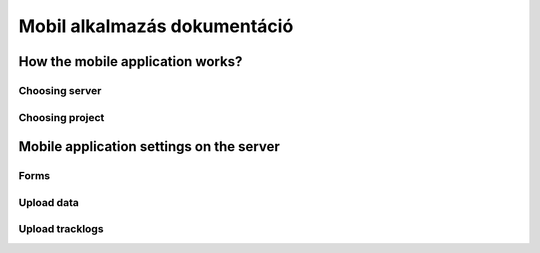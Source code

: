 Mobil alkalmazás dokumentáció
=============================

How the mobile application works?
---------------------------------

Choosing server
...............

Choosing project
................




Mobile application settings on the server
-----------------------------------------

Forms
.....

Upload data
...........

Upload tracklogs
................
